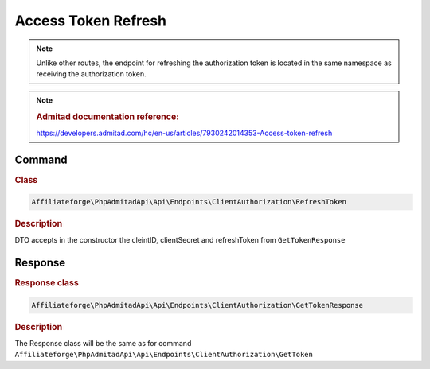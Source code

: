 .. _refresh_token:

Access Token Refresh
####################

.. note::
    Unlike other routes, the endpoint for refreshing the authorization token is located in the same namespace as receiving the authorization token.

.. note::
    .. rubric:: Admitad documentation reference:

    https://developers.admitad.com/hc/en-us/articles/7930242014353-Access-token-refresh

Command
*******
.. rubric:: Class
.. code-block:: php

    Affiliateforge\PhpAdmitadApi\Api\Endpoints\ClientAuthorization\RefreshToken

.. rubric:: Description

DTO accepts in the constructor the cleintID, clientSecret and refreshToken from ``GetTokenResponse``

Response
********
.. rubric:: Response class
.. code-block:: php

    Affiliateforge\PhpAdmitadApi\Api\Endpoints\ClientAuthorization\GetTokenResponse

.. rubric:: Description

The Response class will be the same as for command ``Affiliateforge\PhpAdmitadApi\Api\Endpoints\ClientAuthorization\GetToken``
